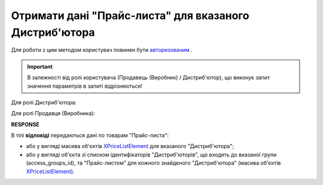 #############################################################
**Отримати дані "Прайс-листа" для вказаного Дистриб'ютора**
#############################################################

Для роботи з цим методом користувач повинен бути `авторизованим <https://wiki.edin.ua/uk/latest/Distribution/EDIN_2_0/API_2_0/Methods/Authorization.html>`__ .

.. important::
  В залежності від ролі користувача (Продавець (Виробник) / Дистриб'ютор), що виконує запит значення параметрів в запиті відрізняються! 

Для ролі Дистриб'ютора:

.. csv-table:: 
  :file: PriceListGetD.csv
  :widths:  10, 41
  :stub-columns: 0

Для ролі Продавця (Виробника):

.. csv-table:: 
  :file: PriceListGetV.csv
  :widths:  10, 41
  :stub-columns: 0

**RESPONSE**

В тілі **відповіді** передаються дані по товарам "Прайс-листа":

* або у вигляді масива об'єктів `XPriceListElement <https://wiki.edin.ua/uk/latest/Distribution/EDIN_2_0/API_2_0/Methods/EveryBody/XPriceListElement.html>`__ для вказаного "Дистриб'ютора";
* або у вигляді об'єкта зі списком ідентифікаторів "Дистриб'юторів", що входять до вказаної групи (access_groups_id), та "Прайс-листом" для кожного знайденого "Дистриб'ютора" (масива об'єктів `XPriceListElement <https://wiki.edin.ua/uk/latest/Distribution/EDIN_2_0/API_2_0/Methods/EveryBody/XPriceListElement.html>`__). 


